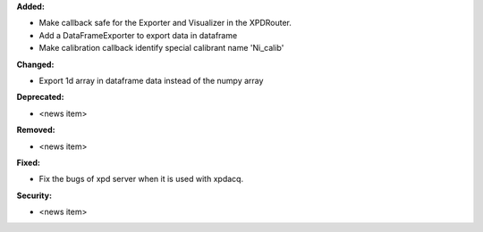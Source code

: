 **Added:**

* Make callback safe for the Exporter and Visualizer in the XPDRouter.

* Add a DataFrameExporter to export data in dataframe

* Make calibration callback identify special calibrant name 'Ni_calib'

**Changed:**

* Export 1d array in dataframe data instead of the numpy array

**Deprecated:**

* <news item>

**Removed:**

* <news item>

**Fixed:**

* Fix the bugs of xpd server when it is used with xpdacq.

**Security:**

* <news item>
